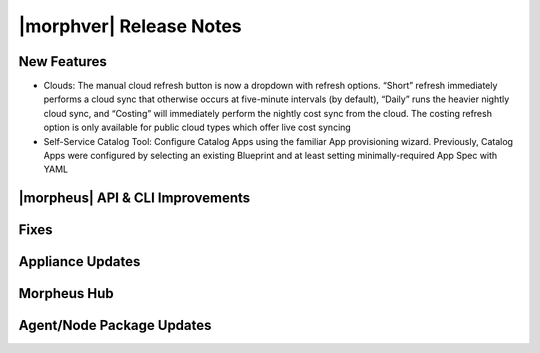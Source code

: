 .. _Release Notes:

*************************
|morphver| Release Notes
*************************

.. Small Update, omitting highlights this time
  .. include:: highlights.rst

New Features
============

- Clouds: The manual cloud refresh button is now a dropdown with refresh options. “Short” refresh immediately performs a cloud sync that otherwise occurs at five-minute intervals (by default), “Daily” runs the heavier nightly cloud sync, and “Costing” will immediately perform the nightly cost sync from the cloud. The costing refresh option is only available for public cloud types which offer live cost syncing
- Self-Service Catalog Tool: Configure Catalog Apps using the familiar App provisioning wizard. Previously, Catalog Apps were configured by selecting an existing Blueprint and at least setting minimally-required App Spec with YAML

|morpheus| API & CLI Improvements
=================================


Fixes
=====


Appliance Updates
=================


Morpheus Hub
============

Agent/Node Package Updates
==========================
